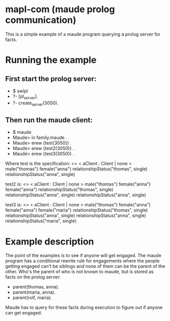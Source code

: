 * mapl-com (maude prolog communication)

This is a simple example of a maude program querying a prolog server for facts.

* Running the example
** First start the prolog server:
- $ swipl
- ?- [pl_server].
- ?- create_server(3050).
** Then run the maude client:
- $ maude  
- Maude> in family.maude .
- Maude> erew {test(3050)} .
- Maude> erew {test2(3050)} .
- Maude> erew {test3(3050)} .

Where test is the specification:
<> < aClient : Client | none > male("thomas") female("anna") relationshipStatus("thomas", single) relationshipStatus("anna", single)

test2 is:
<> < aClient : Client | none > male("thomas") female("anna") female("anna") relationshipStatus("thomas", single) relationshipStatus("anna", single) relationshipStatus("anna", single)

test3 is:
<> < aClient : Client | none > male("thomas") female("anna") female("anna") female("maria") relationshipStatus("thomas", single) relationshipStatus("anna", single) relationshipStatus("anna", single) relationshipStatus("maria", single)

* Example description
The point of the examples is to see if anyone will get engaged. The maude program has a conditional
rewrite rule for engagements where the people getting engaged can't be siblings and none of them can
be the parent of the other. Who's the parent of who is not known to maude, but is stored as facts on the
prolog server:
- parent(thomas, anna).
- parent(maria, anna).
- parent(rolf, maria).

Maude has to query for these facts during execution to figure out if anyone can get engaged.
